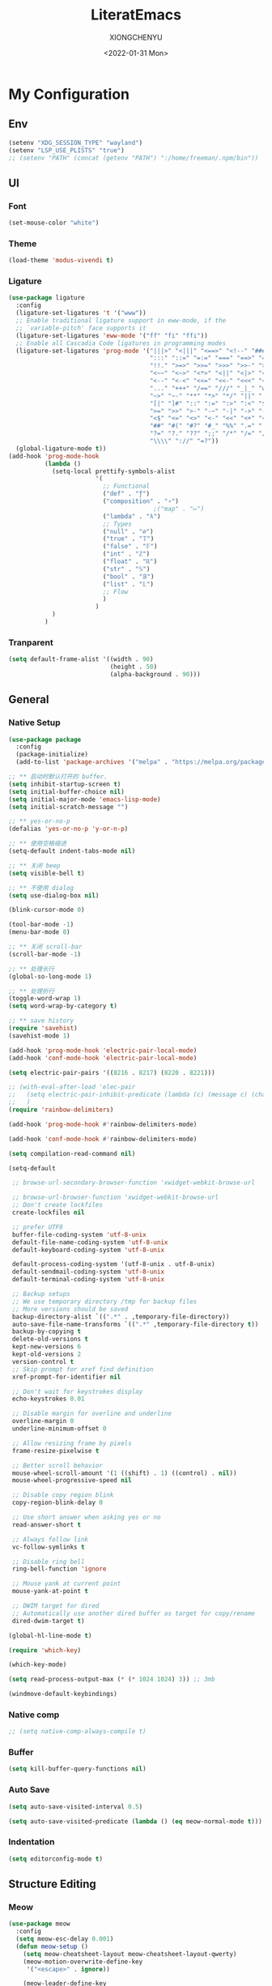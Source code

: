 #+TITLE: LiteratEmacs
#+AUTHOR: XIONGCHENYU
#+EMAIL: xiongchenyu6 at gmail.com
#+DATE: <2022-01-31 Mon>
#+CREATED: <2022-01-31 Mon>
#+STARTUP: hidestars indent
#+PROPERTY: header-args :results silent :tangle "init.el"

* My Configuration
** Env
#+begin_src emacs-lisp
(setenv "XDG_SESSION_TYPE" "wayland")
(setenv "LSP_USE_PLISTS" "true")
;; (setenv "PATH" (concat (getenv "PATH") ":/home/freeman/.npm/bin"))
#+end_src
** UI
*** Font
#+begin_src emacs-lisp
(set-mouse-color "white")
#+end_src
*** Theme
#+begin_src emacs-lisp
(load-theme 'modus-vivendi t)
#+end_src
*** Ligature
#+begin_src emacs-lisp
(use-package ligature
  :config
  (ligature-set-ligatures 't '("www"))
  ;; Enable traditional ligature support in eww-mode, if the
  ;; `variable-pitch' face supports it
  (ligature-set-ligatures 'eww-mode '("ff" "fi" "ffi"))
  ;; Enable all Cascadia Code ligatures in programming modes
  (ligature-set-ligatures 'prog-mode '("|||>" "<|||" "<==>" "<!--" "####" "~~>" "***" "||=" "||>"
                                       ":::" "::=" "=:=" "===" "==>" "=!=" "=>>" "=<<" "=/=" "!=="
                                       "!!." ">=>" ">>=" ">>>" ">>-" ">->" "->>" "-->" "---" "-<<"
                                       "<~~" "<~>" "<*>" "<||" "<|>" "<$>" "<==" "<=>" "<=<" "<->"
                                       "<--" "<-<" "<<=" "<<-" "<<<" "<+>" "</>" "###" "#_(" "..<"
                                       "..." "+++" "/==" "///" "_|_" "www" "&&" "^=" "~~" "~@" "~="
                                       "~>" "~-" "**" "*>" "*/" "||" "|}" "|]" "|=" "|>" "|-" "{|"
                                       "[|" "]#" "::" ":=" ":>" ":<" "$>" "==" "=>" "!=" "!!" ">:"
                                       ">=" ">>" ">-" "-~" "-|" "->" "--" "-<" "<~" "<*" "<|" "<:"
                                       "<$" "<=" "<>" "<-" "<<" "<+" "</" "#{" "#[" "#:" "#=" "#!"
                                       "##" "#(" "#?" "#_" "%%" ".=" ".-" ".." ".?" "+>" "++" "?:"
                                       "?=" "?." "??" ";;" "/*" "/=" "/>" "//" "__" "~~" "(*" "*)"
                                       "\\\\" "://" "=?"))
  (global-ligature-mode t))
(add-hook 'prog-mode-hook
          (lambda ()
            (setq-local prettify-symbols-alist
                        '(
                          ;; Functional
                          ("def" . "ƒ")
                          ("composition" . "∘")
                                        ;("map" . "↦")
                          ("lambda" . "λ")
                          ;; Types
                          ("null" . "∅")
                          ("true" . "𝕋")
                          ("false" . "𝔽")
                          ("int" . "ℤ")
                          ("float" . "ℝ")
                          ("str" . "𝕊")
                          ("bool" . "𝔹")
                          ("list" . "𝕃")
                          ;; Flow
                          )
                        )
            )
          )
#+end_src
*** Tranparent
#+begin_src emacs-lisp
  (setq default-frame-alist '((width . 90)
                              (height . 50)
                              (alpha-background . 90)))
#+end_src
** General
*** Native Setup
#+begin_src emacs-lisp
(use-package package
  :config
  (package-initialize)
  (add-to-list 'package-archives '("melpa" . "https://melpa.org/packages/")))

;; ** 启动时默认打开的 buffer.
(setq inhibit-startup-screen t)
(setq initial-buffer-choice nil)
(setq initial-major-mode 'emacs-lisp-mode)
(setq initial-scratch-message "")

;; ** yes-or-no-p
(defalias 'yes-or-no-p 'y-or-n-p)

;; ** 使用空格缩进
(setq-default indent-tabs-mode nil)

;; ** 关闭 beep
(setq visible-bell t)

;; ** 不使用 dialog
(setq use-dialog-box nil)

(blink-cursor-mode 0)

(tool-bar-mode -1)
(menu-bar-mode 0)

;; ** 关闭 scroll-bar
(scroll-bar-mode -1)

;; ** 处理长行
(global-so-long-mode 1)

;; ** 处理折行
(toggle-word-wrap 1)
(setq word-wrap-by-category t)

;; ** save history
(require 'savehist)
(savehist-mode 1)

(add-hook 'prog-mode-hook 'electric-pair-local-mode)
(add-hook 'conf-mode-hook 'electric-pair-local-mode)

(setq electric-pair-pairs '((8216 . 8217) (8220 . 8221)))

;; (with-eval-after-load 'elec-pair
;;   (setq electric-pair-inhibit-predicate (lambda (c) (message c) (char-equal c ?\")))
;;   )
(require 'rainbow-delimiters)

(add-hook 'prog-mode-hook #'rainbow-delimiters-mode)

(add-hook 'conf-mode-hook #'rainbow-delimiters-mode)

(setq compilation-read-command nil)

(setq-default

 ;; browse-url-secondary-browser-function 'xwidget-webkit-browse-url

 ;; browse-url-browser-function 'xwidget-webkit-browse-url
 ;; Don't create lockfiles
 create-lockfiles nil

 ;; prefer UTF8
 buffer-file-coding-system 'utf-8-unix
 default-file-name-coding-system 'utf-8-unix
 default-keyboard-coding-system 'utf-8-unix

 default-process-coding-system '(utf-8-unix . utf-8-unix)
 default-sendmail-coding-system 'utf-8-unix
 default-terminal-coding-system 'utf-8-unix

 ;; Backup setups
 ;; We use temporary directory /tmp for backup files
 ;; More versions should be saved
 backup-directory-alist `((".*" . ,temporary-file-directory))
 auto-save-file-name-transforms `((".*" ,temporary-file-directory t))
 backup-by-copying t
 delete-old-versions t
 kept-new-versions 6
 kept-old-versions 2
 version-control t
 ;; Skip prompt for xref find definition
 xref-prompt-for-identifier nil

 ;; Don't wait for keystrokes display
 echo-keystrokes 0.01

 ;; Disable margin for overline and underline
 overline-margin 0
 underline-minimum-offset 0

 ;; Allow resizing frame by pixels
 frame-resize-pixelwise t

 ;; Better scroll behavior
 mouse-wheel-scroll-amount '(1 ((shift) . 1) ((control) . nil))
 mouse-wheel-progressive-speed nil

 ;; Disable copy region blink
 copy-region-blink-delay 0

 ;; Use short answer when asking yes or no
 read-answer-short t

 ;; Always follow link
 vc-follow-symlinks t

 ;; Disable ring bell
 ring-bell-function 'ignore

 ;; Mouse yank at current point
 mouse-yank-at-point t

 ;; DWIM target for dired
 ;; Automatically use another dired buffer as target for copy/rename
 dired-dwim-target t)

(global-hl-line-mode t)

(require 'which-key)

(which-key-mode)

(setq read-process-output-max (* (* 1024 1024) 3)) ;; 3mb

(windmove-default-keybindings)
#+end_src
*** Native comp
#+begin_src emacs-lisp
  ;; (setq native-comp-always-compile t)
#+end_src
*** Buffer
#+begin_src emacs-lisp
(setq kill-buffer-query-functions nil)
#+end_src
*** Auto Save
#+begin_src emacs-lisp
(setq auto-save-visited-interval 0.5)

(setq auto-save-visited-predicate (lambda () (eq meow-normal-mode t)))
#+end_src
*** Indentation
#+begin_src emacs-lisp
(setq editorconfig-mode t)
#+end_src
** Structure Editing
*** Meow
#+begin_src emacs-lisp
(use-package meow
  :config
  (setq meow-esc-delay 0.001)
  (defun meow-setup ()
    (setq meow-cheatsheet-layout meow-cheatsheet-layout-qwerty)
    (meow-motion-overwrite-define-key
     '("<escape>" . ignore))

    (meow-leader-define-key
     ;; SPC j/k will run the original command in MOTION state.
     '("j" . "H-j")
     '("k" . "H-k")
     ;; Use SPC (0-9) for digit arguments.
     '("1" . meow-digit-argument)
     '("2" . meow-digit-argument)
     '("3" . meow-digit-argument)
     '("4" . meow-digit-argument)
     '("5" . meow-digit-argument)
     '("6" . meow-digit-argument)
     '("7" . meow-digit-argument)
     '("8" . meow-digit-argument)
     '("9" . meow-digit-argument)

     '("0" . meow-digit-argument)
     '("/" . meow-keypad-describe-key)
     '("?" . meow-cheatsheet))
    (meow-normal-define-key
     '("0" . meow-expand-0)
     '("9" . meow-expand-9)
     '("8" . meow-expand-8)
     '("7" . meow-expand-7)
     '("6" . meow-expand-6)
     '("5" . meow-expand-5)
     '("4" . meow-expand-4)
     '("3" . meow-expand-3)
     '("2" . meow-expand-2)
     '("1" . meow-expand-1)
     '("-" . negative-argument)
     '(";" . meow-reverse)
     '("," . meow-inner-of-thing)
     '("." . meow-bounds-of-thing)
     '("[" . meow-beginning-of-thing)
     '("]" . meow-end-of-thing)
     '("a" . meow-append)
     '("o" . meow-open-below)
     '("b" . meow-back-word)
     '("B" . meow-back-symbol)
     '("c" . meow-change)
     '("x" . meow-delete)
     '("D" . meow-backward-delete)
     '("e" . meow-next-word)
     '("E" . meow-next-symbol)
     '("f" . meow-find)
     '("g" . meow-cancel-selection)

     '("G" . meow-grab)
     '("h" . meow-left)
     '("H" . meow-left-expand)
     '("i" . meow-insert)
     '("O" . meow-open-above)
     '("j" . meow-next)
     '("J" . meow-next-expand)
     '("k" . meow-prev)
     '("K" . meow-prev-expand)
     '("l" . meow-right)
     '("L" . meow-right-expand)
     '("m" . meow-join)
     '("n" . meow-search)

     '("I" . meow-block)
     '("A" . meow-to-block)
     '("p" . meow-yank)
     '("q" . meow-quit)
     '("Q" . kill-current-buffer)
     '("r" . meow-replace)
     '("R" . meow-swap-grab)
     '("s" . meow-kill)
     '("t" . meow-till)

     '("u" . meow-undo)

     '("U" . meow-undo-in-selection)
     '("/" . meow-visit)
     '("w" . meow-mark-word)
     '("W" . meow-mark-symbol)
     '("d" . meow-line)
     '("X" . meow-goto-line)
     '("y" . meow-save)
     '("Y" . meow-sync-grab)
     '("z" . meow-pop-selection)
     '("'" . repeat)
     '("<escape>" . ignore)))

  (meow-setup)

  (unless (bound-and-true-p meow-global-mode)
    (meow-setup-indicator)
    (meow-global-mode 1))

  (with-eval-after-load "meow"
    (add-to-list 'meow-expand-exclude-mode-list 'wdired-mode))

  (setq meow-use-clipboard t))
#+end_src
*** Lispy
#+begin_src emacs-lisp
(use-package lispy
  :config
  (add-hook 'lisp-mode-hook (lambda () (lispy-mode 1)))
  (add-hook 'emacs-lisp-mode-hook (lambda () (lispy-mode 1)))
  (add-hook 'clojure-mode-hook (lambda () (lispy-mode 1)))
  (add-hook 'racket-mode-hook (lambda () (lispy-mode 1))))
#+end_src
** Irc
#+begin_src emacs-lisp
(defun my-fetch-password (&rest params)
  (require 'auth-source)
  (let ((match (car (apply #'auth-source-search params))))
    (if match
        (let ((secret (plist-get match :secret)))
          (if (functionp secret)
              (funcall secret)
            secret))
      (error "Password not found for %S" params))))

(defun my-nickserv-password ()
  (my-fetch-password :user "freemanX" :host "irc.libera.chat")
  )

(require 'erc-join)
(erc-autojoin-mode 1)

(defun erc-myself ()
  (interactive)
  (setq erc-autojoin-channels-alist '((".*" "#emacs" "#haskell" "#clojure" "#scala")))
  (erc-tls :server "irc.libera.chat" :port 6697 :nick  "freemanX" :password (my-nickserv-password))
  )
#+end_src
** Coding
*** Better terminal
#+begin_src emacs-lisp
(require 'vterm)
(setq vterm-kill-buffer-on-exit t)

(add-hook 'vterm-mode-hook
          (lambda ()
            (add-hook 'meow-insert-mode-hook (lambda () (if (eq major-mode 'vterm-mode) (vterm-copy-mode -1))) nil 'make-it-local)
            (add-hook 'meow-normal-mode-hook (lambda () (if (eq major-mode 'vterm-mode) (vterm-copy-mode 1))) nil 'make-it-local)))
#+end_src
*** Better Search
#+begin_src emacs-lisp
(autoload 'rg-project "wgrep" nil t)
(autoload 'rg-project "rg" nil t)

(with-eval-after-load "wgrep"
  (define-key wgrep-mode-map (kbd "C-c C-c") #'wgrep-finish-edit))

(define-key project-prefix-map "r" 'rg-project)
#+end_src
*** Fold
#+begin_src emacs-lisp
(setq hs-hide-all-non-comment-function #'ignore)
(add-hook 'hs-minor-mode-hook (lambda () (hs-hide-initial-comment-block) (hs-hide-all)))
(add-hook 'prog-mode-hook 'hs-minor-mode)
#+end_src
*** Motivation
#+begin_src emacs-lisp
(require 'wakatime-mode)
(global-wakatime-mode +1)
(setq wakatime-api-key "06fb08d0-68a4-4b39-bbb0-d34d325dc046")
(setq wakatime-noprompt t)
(setq wakatime-disable-on-error t)
#+end_src
*** Navigation
#+begin_src emacs-lisp
(defun toggle-selective-display (column)
  (interactive "P")
  (set-selective-display
   (or column
       (unless selective-display
         (1+ (current-column))))))

(defun toggle-hiding (column)
  (interactive "P")
  (if hs-minor-mode
      (if (condition-case nil
              (hs-toggle-hiding)
            (error t))
          (hs-show-all))
    (toggle-selective-display column)))

(defun display-code-line-counts (ov)
  (when (eq 'code (overlay-get ov 'hs))
    (overlay-put ov 'help-echo
                 (buffer-substring (overlay-start ov)
                                  (overlay-end ov)))))

(setq hs-set-up-overlay 'display-code-line-counts)
#+end_src
*** Git
#+begin_src emacs-lisp
(autoload 'magit "magit" nil t)

(require 'dash)

(defmacro pretty-magit (WORD ICON PROPS &optional NO-PROMPT?)
  "Replace sanitized WORD with ICON, PROPS and by default add to prompts."
  `(prog1
     (add-to-list 'pretty-magit-alist
                  (list (rx bow (group ,WORD (eval (if ,NO-PROMPT? "" ":"))))
                        ,ICON ',PROPS))
     (unless ,NO-PROMPT?
       (add-to-list 'pretty-magit-prompt (concat ,WORD ": ")))))

(setq pretty-magit-alist nil)
(setq pretty-magit-prompt nil)
(pretty-magit "Feature" ? (:foreground "slate gray" :height 1.2))
(pretty-magit "Add"     ? (:foreground "#375E97" :height 1.2))
(pretty-magit "Fix"     ? (:foreground "#FB6542" :height 1.2))
(pretty-magit "Clean"   ? (:foreground "#FFBB00" :height 1.2))
(pretty-magit "Docs"    ? (:foreground "#3F681C" :height 1.2))
(pretty-magit "master"  ? (:box t :height 1.2) t)
(pretty-magit "origin"  ? (:box t :height 1.2) t)

(defun add-magit-faces ()
  "Add face properties and compose symbols for buffer from pretty-magit."
  (interactive)
  (with-silent-modifications
    (--each pretty-magit-alist
      (-let (((rgx icon props) it))
        (save-excursion
          (goto-char (point-min))
          (while (search-forward-regexp rgx nil t)
            (compose-region
             (match-beginning 1) (match-end 1) icon)
            (when props
              (add-face-text-property
               (match-beginning 1) (match-end 1) props))))))))

(advice-add 'magit-status :after 'add-magit-faces)
(advice-add 'magit-refresh-buffer :after 'add-magit-faces)

(setq use-magit-commit-prompt-p nil)
(defun use-magit-commit-prompt (&rest args)
  (setq use-magit-commit-prompt-p t))

(defun magit-commit-prompt ()
  "Magit prompt and insert commit header with faces."
  (interactive)
  (when use-magit-commit-prompt-p
    (setq use-magit-commit-prompt-p nil)
    (insert (ivy-read "Commit Type " pretty-magit-prompt
                      :require-match t :sort t :preselect "Add: "))
    ;; Or if you are using Helm...
    ;; (insert (helm :sources (helm-build-sync-source "Commit Type "
    ;;                          :candidates pretty-magit-prompt)
    ;;               :buffer "*magit cmt prompt*"))
    ;; I haven't tested this but should be simple to get the same behaior
    (add-magit-faces)
    ))

(remove-hook 'git-commit-setup-hook 'with-editor-usage-message)
(add-hook 'git-commit-setup-hook 'magit-commit-prompt)
(advice-add 'magit-commit :after 'use-magit-commit-prompt)
#+end_src
*** Better minibuffer
#+begin_src emacs-lisp
(require 'marginalia)

(marginalia-mode)

(fido-mode)
(fido-vertical-mode)

(require 'orderless)

;; 在设置completion-styles之前，保存Emacs默认的completion-styles

(setq completion-styles '(orderless partial-completion basic)
      completion-category-defaults nil
      completion-category-overrides '((file (styles . (partial-completion)))))


(define-key minibuffer-local-completion-map " " 'self-insert-command)

(add-hook 'icomplete-minibuffer-setup-hook 'my-flex-styles)

(defun my-flex-styles () (setq-local completion-styles '(orderless partial-completion basic)))
#+end_src
*** Better recent file
#+begin_src emacs-lisp
(recentf-mode 1)
(setq recentf-auto-cleanup 'never)
(setq recentf-max-saved-items 9999)
(setq recentf-max-menu-items 99)
(setq recentf-show-file-shortcuts-flag t)
(setq recentf-exclude
      '("COMMIT" "autoloads" "archive-contents" "eld" ".newsrc"
        ".recentf" "emacs-font-size.conf" "eh-scratch"
        "pyim-dcache-.*"))
;; 自动保存recentf文件。
(add-hook 'find-file-hook #'recentf-save-list)

(defun recentf-filtered-list (arg)
  "Return a filtered list of ARG recentf items."
    (recentf-apply-menu-filter
     recentf-menu-filter
     (mapcar 'recentf-make-default-menu-element
	     (butlast recentf-list (- (length recentf-list) arg)))))

(defun recentf-list-submenus (arg)
  "Return a list of the recentf submenu names."
  (if (listp (cdar (recentf-filtered-list arg))) ; submenues exist
      (delq nil (mapcar 'car (recentf-filtered-list arg)))))

(defmacro recentf-list-entries (fn arg)
  "Return a list of ARG recentf menu entries as determined by FN.
When FN is `'car' return the menu entry names, when FN is `'cdr'
return the absolute file names."
  `(mapcar (lambda (x) (mapcar ,fn x))
	   (if (recentf-list-submenus ,arg)
	       (mapcar 'cdr (recentf-filtered-list ,arg))
	     (list (recentf-filtered-list ,arg)))))

;; This function is not specific to recentf mode but is needed by
;; `recentf-minibuffer-dialog'.  I've also made enough use of it in
;; other contexts that I'm surprised it's not part of Emacs, and the
;; fact that it isn't makes me wonder if there's a preferred way of
;; doing what I use this function for.
(defun recentf-memindex (mem l)
  "Return the index of MEM in list L."
  (let ((mempos -1) ret)
    (while (eq ret nil)
      (setq mempos (1+ mempos))
      (when (equal (car l) mem) (setq ret mempos))
      (setq l (cdr l)))
    ret))

(defun recentf-minibuffer-dialog (arg)
  "Open the recentf menu via the minubuffer, with completion.
With positive prefix ARG, show the ARG most recent items.
Otherwise, show the default maximum number of recent items."
  (interactive "P")
  (let* ((num (prog1 (if (and (not (null arg))
			      (> arg 0))
			 (min arg (length recentf-list))
		       recentf-max-menu-items)
		(and (not (null arg))
		     (> arg (length recentf-list))
		     (message "There are only %d recent items."
			      (length recentf-list))
		     (sit-for 2))))
	 (menu (if (recentf-list-submenus num)
		   (completing-read "Open recent: "
				    (recentf-list-submenus num))))
	 (i (recentf-memindex menu (recentf-list-submenus num)))
	 (items (nth i (recentf-list-entries 'car num)))
	 (files (nth i (recentf-list-entries 'cdr num)))
	 (item (completing-read "Open recent: " items))
	 (j (recentf-memindex item items))
	 (file (nth j files)))
    (funcall recentf-menu-action file))) ; find-file by default
#+end_src
*** AI complete
**** copilot
#+begin_src emacs-lisp
(setq browse-url-browser-function 'browse-url-generic
      browse-url-generic-program "brave")

(setq completion-cycle-threshold nil)

(require 'copilot)

(add-hook 'prog-mode-hook 'copilot-mode)
(add-hook 'text-mode-hook 'copilot-mode)

(define-key copilot-completion-map (kbd "<tab>") 'copilot-accept-completion)

(define-key copilot-completion-map (kbd "C-<tab>") 'copilot-accept-completion-by-word)

#+end_src
**** COMMENT codeium
#+begin_src emacs-lisp
(add-to-list 'load-path "~/Git/codeium.el/")

(use-package codeium
  ;; if you use straight
  ;; :straight '(:type git :host github :repo "Exafunction/codeium.el")
  ;; otherwise, make sure that the codeium.el file is on load-path

  :init
  ;; use globally
  ;; (add-to-list 'completion-at-point-functions #'codeium-completion-at-point)
  ;; or on a hook
  ;; (add-hook 'python-mode-hook
  ;;     (lambda ()
  ;;         (setq-local completion-at-point-functions '(codeium-completion-at-point))))

  ;; if you want multiple completion backends, use cape (https://github.com/minad/cape):
  ;; (add-hook 'python-mode-hook
  ;;     (lambda ()
  ;;         (setq-local completion-at-point-functions
  ;;             (list (cape-super-capf #'codeium-completion-at-point #'lsp-completion-at-point)))))
  ;; an async company-backend is coming soon!

  ;; codeium-completion-at-point is autoloaded, but you can
  ;; optionally set a timer, which might speed up things as the
  ;; codeium local language server takes ~0.2s to start up
  ;; (add-hook 'emacs-startup-hook
  ;;  (lambda () (run-with-timer 0.1 nil #'codeium-init)))

  :config
  ;; (setq use-dialog-box nil) ;; do not use popup boxes

  ;; if you don't want to use customize to save the api-key
  (setq codeium/metadata/api_key "7deba492-a52c-44d1-bd16-b2ed16e97805")

  )
#+end_src
** Lang
*** lsp & lsp-ui
#+begin_src emacs-lisp
(use-package corfu
  :config
  (setq corfu-auto t
        corfu-auto-delay 0
        corfu-auto-prefix 2
        corfu-cycle t
        corfu-preselect-first nil
        corfu-on-exact-match nil
        corfu-preview-current nil
        corfu-popupinfo-delay t
        corfu-quit-no-match 'separator)
  (global-corfu-mode)
  (corfu-indexed-mode)
  (corfu-popupinfo-mode)
  (define-key corfu-map "\C-q" #'corfu-quick-insert)
  (add-to-list 'corfu-margin-formatters #'kind-icon-margin-formatter)
  :hook
  (meow-insert-exit . corfu-quit)
  )

(setq kind-icon-default-face 'corfu-default)

(setq kind-icon-default-style
      '(:padding 0 :stroke 0 :margin 0 :radius 0 :height 0.8 :scale 1))

(direnv-mode t)

(use-package lsp-mode
  :straight t
  :init
  (setq lsp-keymap-prefix "C-c l")
  :config
  (setq lsp-use-plists t)
  (advice-add 'lsp :before 'direnv-update-environment)
  (setq lsp-completion-provider :none)
  (setq lsp-completion-enable nil)
  (setq lsp-enable-dap-auto-configure t)
  (setq lsp-enable-relative-indentation t)
  (setq lsp-semantic-tokens-enable t)
  :hook
  (lsp-mode . lsp-enable-which-key-integration)
  ((c-mode c++-mode python-mode go-mode go-ts-mode rust-mode sh-mode js-mode js2-mode typescript-mode nix-mode web-mode css-mode scss-mode less-css-mode json-mode yaml-mode dockerfile-mode markdown-mode) . lsp-deferred)
  )

(setq lsp-java-trace-server "messages")

;; (setenv "PATH" (concat (getenv "PATH") ":/home/freeman/.config/emacs/.cache/lsp/eclipse.jdt.ls/bin"))

;; (setq exec-path (append exec-path '("/home/freeman/.config/emacs/.cache/lsp/eclipse.jdt.ls/bin")))

                                        ;(setq lsp-bridge-jdtls-worksapce)

(defun my/orderless-dispatch-flex-first (_pattern index _total)
  (and (eq index 0) 'orderless-flex))

(defun my/lsp-mode-setup-completion ()
  (setf (alist-get 'styles (alist-get 'lsp-capf completion-category-defaults))
        '(orderless)))

(add-hook 'lsp-completion-mode-hook #'my/lsp-mode-setup-completion)

;; Optionally configure the first word as flex filtered.
(add-hook 'orderless-style-dispatchers #'my/orderless-dispatch-flex-first nil 'local)

(add-to-list 'completion-at-point-functions #'cape-dabbrev)
(add-to-list 'completion-at-point-functions #'cape-file)

(add-to-list 'load-path "~/Git/corfu-english-helper/")
(require 'corfu-english-helper)
;; Optionally configure the cape-capf-buster.
(add-hook 'lsp-mode-hook
          #'(lambda () (setq-local completion-at-point-functions
                              `(,(cape-super-capf
                                  (cape-capf-buster #'lsp-completion-at-point)
                                  #'tempel-complete                                 
                                  )
                                cape-dabbrev
                                cape-file)
                              cape-dabbrev-min-length 10)
              (add-hook 'before-save-hook #'lsp-format-buffer t t)
              ))

(add-hook 'nix-mode-hook #'(lambda () (add-hook 'before-save-hook #'nix-format-buffer t t)))

(add-hook 'text-mode-hook
          #'(lambda ()
              (setq-local corfu-auto-prefix 0)
              (setq-local completion-at-point-functions
                          `(
                            tempel-complete
                            cape-file
                            cape-dabbrev
                            corfu-english-helper-search
                            )
                          cape-dabbrev-min-length 5)
              ))

(define-key global-map (kbd "M-*") 'tempel-insert)

(toggle-corfu-english-helper)

(defun tempel-setup-capf ()
  ;; Add the Tempel Capf to `completion-at-point-functions'.
  ;; `tempel-expand' only triggers on exact matches. Alternatively use
  ;; `tempel-complete' if you want to see all matches, but then you
  ;; should also configure `tempel-trigger-prefix', such that Tempel
  ;; does not trigger too often when you don't expect it. NOTE: We add
  ;; `tempel-expand' *before* the main programming mode Capf, such
  ;; that it will be tried first.
  (setq-local completion-at-point-functions
              (cons #'tempel-complete
                    completion-at-point-functions))
  )

(add-hook 'emacs-lisp-mode-hook 'tempel-setup-capf)
#+end_src

**** lsp ui
#+begin_src emacs-lisp
(use-package lsp-ui
  :straight t
  :config
  (setq lsp-ui-doc-include-signature t)
  (setq lsp-ui-doc-use-webkit t)
  (setq lsp-ui-sideline-show-code-actions t)
  (setq lsp-ui-sideline-show-hover t)
  (setq lsp-ui-sideline-update-mode 'line)
  (setq lsp-ui-doc-position 'at-point)
  (setq lsp-enable-snippet nil)
  :bind (:map lsp-ui-mode-map
              ([remap xref-find-definitions] . lsp-ui-peek-find-definitions)
              ([remap xref-find-references] . lsp-ui-peek-find-references)
              ("C-c i" . lsp-ui-doc-focus-frame)
              ("C-c u" . lsp-ui-doc-unfocus-frame)
              ("C-c s" . lsp-ui-sideline-mode)
              ("C-c k" . lsp-ui-doc-glance)
              ("C-c f" . lsp-ui-flycheck-list)
              ("C-c a" . lsp-execute-code-action)))
#+end_src
*** eglog
#+begin_src emacs-lisp
(use-package eglot
  :ensure t
  :hook
  ((haskell-mode) . eglot-ensure)
  )
#+end_src

*** COMMENT lsp-bridge
#+begin_src emacs-lisp
(add-to-list 'load-path "/home/freeman.xiong/Git/lsp-bridge")
(use-package lsp-bridge
  :config
  (advice-add 'lsp-bridge-restart-process :before 'direnv-update-environment)
  (global-lsp-bridge-mode)
  (featurep 'lsp-bridge)
  (setq lsp-bridge-auto-format-code t)
  ;; (setq lsp-bridge-enable-log t)
  (setq lsp-bridge-tabnine-complete nil)
  (setq acm-candidate-match-function 'orderless-flex)
  :bind (:map lsp-bridge-mode-map
              ([remap xref-find-definitions] #'lsp-bridge-find-def)
              )
  (define-key lsp-bridge-mode-map [remap xref-find-definitions] #'lsp-bridge-find-def)
  (define-key lsp-bridge-mode-map [remap xref-find-references] #'lsp-bridge-find-references)
  (define-key lsp-bridge-mode-map [remap xref-go-back] #'lsp-bridge-find-def-return)
  )
#+end_src

*** COMMENT Format All
#+begin_src emacs-lisp
(add-hook 'format-all-mode-hook 'format-all-ensure-formatter)
#+end_src
*** dap
#+begin_src emacs-lisp
(require 'dap-mode)

(add-hook 'dap-stopped-hook
          (lambda (arg) (call-interactively #'dap-hydra)))

(require 'dap-lldb)

(require 'dap-dlv-go)

(require 'dap-gdb-lldb)

(setq dap-lldb-debug-program "/nix/store/b4hid3r3i4alnmfym4jmnqf0wamgia90-lldb-14.0.6/bin/lldb-vscode")
#+end_src
*** window
#+begin_src emacs-lisp
(add-to-list 'display-buffer-alist
             `(,(rx bos "*Flycheck errors*" eos)
               (display-buffer-reuse-window
                display-buffer-in-side-window)
               (side            . bottom)
               (reusable-frames . visible)
               (window-height   . 0.23)))

(add-to-list 'display-buffer-alist
             `(,(rx bos "*compilation*" eos)
               (display-buffer-reuse-window
                display-buffer-in-side-window)
               (side            . bottom)
               (reusable-frames . visible)
               (window-height   . 0.23)))

(add-to-list 'display-buffer-alist
             `(,(rx bos "*vterm*" eos)
               (display-buffer-reuse-window
                display-buffer-in-side-window)
               (side            . bottom)
               (reusable-frames . visible)
               (window-height   . 0.23)))

(add-to-list 'display-buffer-alist
             `(,(rx bos "*Async Shell Command*" eos)
               (display-buffer-reuse-window
                display-buffer-in-side-window)
               (side            . bottom)
               (reusable-frames . visible)
               (window-height   . 0.23)))

(add-to-list 'display-buffer-alist
             `(,(rx bos "*Occur*" eos)
               (display-buffer-reuse-window
                display-buffer-in-side-window)
               (side            . bottom)
               (reusable-frames . visible)
               (window-height   . 0.33)))

(add-to-list 'display-buffer-alist
             `(,(rx bos "*PLANTUML Preview*" eos)
               (display-buffer-reuse-window
                display-buffer-in-side-window)
               (side            . bottom)
               (reusable-frames . visible)
               (window-height   . 0.8)))

(setq org-src-window-setup 'current-window)

(add-hook 'occur-hook
          #'(lambda ()
             (switch-to-buffer-other-window "*Occur*")))

(add-hook 'rg-mode-hook #'(lambda ()
                            (switch-to-buffer-other-window "*rg*")))
#+end_src
*** apl
#+begin_src emacs-lisp
(defun em-gnu-apl-init ()
  (setq buffer-face-mode-face 'gnu-apl-default)
  (buffer-face-mode))

(add-hook 'gnu-apl-interactive-mode-hook 'em-gnu-apl-init)
(add-hook 'gnu-apl-mode-hook 'em-gnu-apl-init)
#+end_src
*** Clojure
#+begin_src emacs-lisp
(with-eval-after-load 'dap-mode
  (require 'dap-chrome))
#+end_src
*** C++/C
#+begin_src emacs-lisp
(add-hook 'c++-mode-hook (lambda () (c-toggle-hungry-state) (c-toggle-auto-newline)))
(defun pretty-for-add ()
  (setq font-lock-keywords nil)
  (font-lock-add-keywords
   nil
   `((,pretty-for-rgx 0 (prog1 nil
                          (compose-region
                           (match-beginning 1) (match-end 1)
                           `(?\∀ (Br . Bl) ?\())
                          (compose-region
                           (match-beginning 2) (match-end 2)
                           ,(concat "\t" (list #x2203))))))))

(add-hook 'c-mode-hook 'pretty-for-add)
#+end_src
*** Css
#+begin_src elisp
(setq css-indent-offset 2)
#+end_src
*** Cmake
#+begin_src emacs-lisp
#+end_src
*** Common Lisp
#+begin_src emacs-lisp
(setq inferior-lisp-program "sbcl")
(add-hook 'lisp-mode-hook (lambda () (sly)))
#+end_src
*** Haskell
#+begin_src emacs-lisp
(require 'haskell-interactive-mode)
(require 'haskell-process)
(add-hook 'haskell-mode-hook 'interactive-haskell-mode)

;; Hooks so haskell and literate haskell major modes trigger LSP setup
;(require 'lsp-haskell)
#+end_src
*** Plantuml
#+begin_src emacs-lisp
;; Sample jar configuration
(setq plantuml-default-exec-mode 'jar)
(setq plantuml-jar-path "/home/freeman.xiong/plantuml.jar")
(setq org-plantuml-jar-path "/home/freeman.xiong/plantuml.jar")
(setq plantuml-output-type "png")
#+end_src
*** Solidity
#+begin_src emacs-lisp
(require 'solidity-flycheck)

(setq solidity-flycheck-solc-checker-active t)
(setq solidity-flycheck-solium-checker-active t)
(setq flycheck-solidity-solc-addstd-contracts t)
(setq solidity-flycheck-use-project t)

(add-to-list 'load-path (expand-file-name "~/.config/emacs/lisp"))

(require 'lsp-solidity)

(eval-after-load 'solidity
 (add-to-list 'lsp-language-id-configuration '(solidity-mode . "solidity")))

(eval-after-load 'autoinsert
  '(define-auto-insert
     '("\\.\\(sol\\)\\'" . "solidity skeleton")
     '("Min Solity Version: "
       "// SPDX-License-Identifier: UNLICENSED" \n
       "pragma solidity ^" str ";" \n \n
       "contract " (file-name-sans-extension (file-name-nondirectory (buffer-file-name))) "{" \n
        > _ \n
       "}" > \n)))
#+end_src
*** python
#+begin_src emacs-lisp
;; (add-hook 'python-mode-hook (lambda () (whitespace-mode +1)))
#+end_src
*** COMMENT SML
#+begin_src emacs-lisp
(autoload 'sml-mode  "sml-mode" "Major mode for editing SML." t)

(setq auto-mode-alist
      (cons '("\.sml$" . sml-mode)
            (cons '("\.sig$" . sml-mode)
                  auto-mode-alist)))
#+end_src
*** COMMENT Scala
#+begin_src emacs-lisp
(with-eval-after-load 'scala-mode
  (require 'lsp-metals)
  (add-hook 'scala-mode-hook 'lsp))
#+end_src
*** Java
#+begin_src emacs-lisp
(add-hook 'jave-mode-hook (lambda () (c-toggle-hungry-state) (c-toggle-auto-newline)))

(setq lsp-java-content-provider-preferred "fernflower")
;; ;;
;; ;; (setq lsp-java-java-path "/Library/Java/JavaVirtualMachines/openjdk.jdk/Contents/Home/bin/java")

(setq lsp-java-java-path "/nix/store/7fa5bvjrxmcjcxjwidnp231f9j6i1vpz-home-manager-path/bin/java")

;; (setq lsp-java-configuration-runtimes '[
;;                                         (:name "JavaSE-1.8"
;; 					       :path "/Library/Java/JavaVirtualMachines/zulu-8.jdk/Contents/Home"
;;                                                )
;;                                         (:name "JavaSE-18"
;; 					       :path "/Library/Java/JavaVirtualMachines/openjdk.jdk/Contents/Home"
;;                                          :default t
;;                                                )
;;                                         ])
;; (advice-add 'lsp :before (lambda (&rest _args) (eval '(setf (lsp-session-server-id->folders (lsp-session)) (ht)))))

;; (setq lsp-java-imports-gradle-wrapper-checksums [(:sha256 "66406bdca09802f8d7e09a344a8474bbb19abd7f7ac1a4d6682910520a11d08d" :allowed t)])

;; (setq lsp-java-import-gradle-java-home "/Library/Java/JavaVirtualMachines/zulu-8.jdk/Contents/Home")

;; (require 'lsp-java-boot)

;; to enable the lenses
;; (add-hook 'lsp-mode-hook #'lsp-lens-mode)
;; (add-hook 'java-mode-hook #'lsp-java-boot-lens-mode)

;; (setq
;;  lsp-java-trace-server t)
;; (setq
;;  lsp-java-progress-report t)
#+end_src
*** javascript
#+begin_src emacs-lisp
(with-eval-after-load 'js
  (define-key js-mode-map (kbd "M-.") nil)
)
(setq js-indent-level 2)
#+end_src
*** restapi
#+begin_src emacs-lisp
(require 'restclient)

(add-to-list 'auto-mode-alist '("\\.http\\'" . restclient-mode))
(add-to-list 'auto-mode-alist '("\\.pdf\\'" . pdf-view-mode))
(add-to-list 'auto-mode-alist '("\\.epub\\'" . nov-mode))
#+end_src
*** web
#+begin_src emacs-lisp
;; (require 'web-mode)

;; (add-to-list 'auto-mode-alist '("\\.html?\\'" . web-mode))

(setq sgml-basic-offset 4)

#+end_src

** Utils
#+begin_src emacs-lisp
(defun toggle-letter-case ()
   "Toggle the letter case of current word or text selection.
   Toggles between: “all lower”, “Init Caps”, “ALL CAPS”."
   (interactive)
   (let (p1 p2 (deactivate-mark nil) (case-fold-search nil))
    (if (region-active-p)
        (setq p1 (region-beginning) p2 (region-end))
      (let ((bds (bounds-of-thing-at-point 'word) ) )
        (setq p1 (car bds) p2 (cdr bds)) ) )
    (when (not (eq last-command this-command))
      (save-excursion
        (goto-char p1)
        (cond
         ((looking-at "[[:lower:]][[:lower:]]") (put this-command 'state "all lower"))
         ((looking-at "[[:upper:]][[:upper:]]") (put this-command 'state "all caps") )
         ((looking-at "[[:upper:]][[:lower:]]") (put this-command 'state "init caps") )
         ((looking-at "[[:lower:]]") (put this-command 'state "all lower"))
         ((looking-at "[[:upper:]]") (put this-command 'state "all caps") )
         (t (put this-command 'state "all lower") ) ) ) )
    (cond
     ((string= "all lower" (get this-command 'state))
      (upcase-initials-region p1 p2) (put this-command 'state "init caps"))
     ((string= "init caps" (get this-command 'state))
      (upcase-region p1 p2) (put this-command 'state "all caps"))
     ((string= "all caps" (get this-command 'state))
      (downcase-region p1 p2) (put this-command 'state "all lower")) )
    ) )
#+end_src

** input method
#+begin_src emacs-lisp
(use-package rime
  :init
  :config
  (setq rime-emacs-module-header-root (concat (file-name-directory (directory-file-name (file-name-directory (file-truename (concat invocation-directory invocation-name))))) "include"))
  (setq rime-share-data-dir (concat (shell-command-to-string "nix eval --impure --raw --expr '(let pkgs = import <nixpkgs> {}; in with pkgs; lib.getLib brise)'") "/share/rime-data"))
  (setq rime-librime-root (shell-command-to-string "nix eval --impure --raw --expr '(let pkgs = import <nixpkgs> {}; in with pkgs; librime)'"))
  (setq rime-user-data-dir "~/.local/share/fcitx5/rime")
  (setq rime-show-candidate 'posframe)
  :custom
  (default-input-method "rime")
  )

(setq rime-disable-predicates
      '(meow-normal-mode-p
        rime-predicate-after-alphabet-char-p
        rime-predicate-hydra-p
        rime-predicate-prog-in-code-p))

(defvar input-method-cursor-color "Orange"
  "Default cursor color if using an input method.")

(defvar default-cursor-color (frame-parameter nil 'cursor-color)
  "Default text cursor color.")

(defun change-cursor-color-on-input-method ()
  "Set cursor color depending on whether an input method is used or not."
  (interactive)
  (set-cursor-color (if current-input-method
                        input-method-cursor-color
                      default-cursor-color)))

(add-hook 'post-command-hook 'change-cursor-color-on-input-method)
#+end_src
** Error check
*** flycheck
Bind to lsp mode
#+begin_src emacs-lisp
(add-hook 'lsp-bridge-mode-hook #'flycheck-mode)
#+end_src
*** flyspell
#+begin_src emacs-lisp
(defun flyspell-on-for-buffer-type ()
  "Enable Flyspell appropriately for the major mode of the current buffer.  Uses `flyspell-prog-mode' for modes derived from `prog-mode', so only strings and comments get checked.  All other buffers get `flyspell-mode' to check all text.  If flyspell is already enabled, does nothing."
  (interactive)
  (if (not (symbol-value flyspell-mode)) ; if not already on
    (progn
      (if (derived-mode-p 'prog-mode)
        (progn
          (message "Flyspell on (code)")
          (flyspell-prog-mode))
        ;; else
        (progn
          (message "Flyspell on (text)")
          (flyspell-mode 1)))
      ;; I tried putting (flyspell-buffer) here but it didn't seem to work
      )))

(defun flyspell-toggle ()
  "Turn Flyspell on if it is off, or off if it is on.  When turning on, it uses `flyspell-on-for-buffer-type' so code-vs-text is handled appropriately."
  (interactive)
  (if (symbol-value flyspell-mode)
      (progn ; flyspell is on, turn it off
        (message "Flyspell off")
        (flyspell-mode -1))
      ; else - flyspell is off, turn it on
      (flyspell-on-for-buffer-type)))

(add-hook 'find-file-hook 'flyspell-on-for-buffer-type)
(setq ispell-list-command "--list")

;; (add-hook 'after-change-major-mode-hook 'flyspell-on-for-buffer-type)
#+end_src
** Safe Variable
#+begin_src emacs-lisp
(add-to-list 'safe-local-variable-values
             '(company-clang-arguments . "-I src"))

(add-to-list 'safe-local-variable-values '(compile-command . "cmake --build build"))

(add-to-list 'safe-local-variable-values '(lsp-rust-analyzer-proc-macro-enable . t))

(add-to-list 'safe-local-variable-values '(lsp-rust-analyzer-experimental-proc-attr-macros . t))

(add-to-list 'safe-local-variable-values '(eval add-hook 'after-save-hook
                                                (lambda nil
                                                  (org-babel-tangle))

                                                nil t))
#+end_src
** Org
#+begin_src emacs-lisp
(use-package org
  :ensure org-plus-contrib
  :bind (:map org-mode-map
              ("C-c c" . org-capture)
              ("C-c l" . org-store-link))
  :config
  (require 'org)
  (require 'ob)
  (require 'sql)
  (require 'ob-sql)
  (org-babel-do-load-languages
   'org-babel-load-languages
   '((dot . t)
     (C . t)
     (js . t)
     (mermaid . t)
     (emacs-lisp . t)
     (plantuml . t)
     (python . t)
     (shell . t)
     (gnuplot . t)
     (sql . t)
     (restclient . t)
     (haskell . t)))
  (add-to-list 'org-emphasis-alist '("=" (:box (:line-width -2 :color "gray50" :style released-button) :inherit org-verbatim))))
#+end_src
*** Org cite
#+begin_src emacs-lisp
(setq org-cite-csl-styles-dir "~/Zotero/styles")
(setq org-cite-global-bibliography
      '("~/Dropbox/reference.bib"))
#+end_src
*** Org attach
#+begin_src emacs-lisp
(require 'org-contrib)

(require 'ox-confluence)

(setq org-attach-id-dir "~/Dropbox/Org/.attach")

(setq org-image-actual-width nil)

;; (setq org-startup-with-inline-images t)

;; (with-eval-after-load 'org
;;   (add-hook 'org-babel-after-execute-hook 'org-redisplay-inline-images))
#+end_src
*** Org download
#+begin_src emacs-lisp
(use-package org-download
  :ensure t
  :after org
  :bind (:map org-mode-map
              ("C-c y" . org-download-clipboard)
              ("C-c d" . org-download-screenshot))
  :config
  (org-download-image-dir "~/Pictures"
                          setq org-download-method 'attach
                          setq org-download-screenshot-method "grim %s"))
#+end_src
*** Org Reveal
#+begin_src emacs-lisp
(org-add-link-type
 "color"
 (lambda (path)
   "No follow action.")
 (lambda (color description backend)
   (cond
    ((eq backend 'html)
     (let ((rgb (assoc color color-name-rgb-alist))
	   r g b)
       (if rgb
	   (progn
	     (setq r (* 255 (/ (nth 1 rgb) 65535.0))
		   g (* 255 (/ (nth 2 rgb) 65535.0))
		   b (* 255 (/ (nth 3 rgb) 65535.0)))
	     (format "<span style=\"color: rgb(%s,%s,%s)\">%s</span>"
		     (truncate r) (truncate g) (truncate b)
		     (or description color)))
	 (format "No Color RGB for %s" color)))))))

(use-package org-re-reveal
  :ensure t
  :config (setq org-re-reveal-root
           "https://cdn.jsdelivr.net/npm/reveal.js"
           org-re-reveal-plugins
           '(markdown highlight zoom notes search math multiplex)
           org-re-reveal-multiplex-socketio-url
           "https://reveal-multiplex.glitch.me/socket.io/socket.io.js"
           org-re-reveal-multiplex-url "https://reveal-multiplex.glitch.me/"
           org-re-reveal-klipsify-src t
           )
  )
#+end_src
*** Org Roam
#+begin_src emacs-lisp
(setq org-roam-directory (expand-file-name "~/Private/xiongchenyu6.github.io/content-org/Notes/")
      org-roam-capture-templates
      '(("d" "default" plain "%?"
         :target (file+head "${slug}.org" "#+title: ${title}\n#+date: %U\n")
         :unnarrowed t
         :immediate-finish t)))

(setq org-roam-database-connector 'sqlite-builtin)

(defvar org-roam-keymap
  (let ((keymap (make-keymap)))
    (define-key keymap "l" 'org-roam-buffer-toggle)
    (define-key keymap "f" 'org-roam-node-find)
    (define-key keymap "g" 'org-roam-graph)
    (define-key keymap "i" 'org-roam-node-insert)
    (define-key keymap "c" 'org-roam-capture)
    (define-key keymap "s" 'org-roam-db-sync)
    keymap))

(defalias 'org-roam-keymap org-roam-keymap)

(global-set-key (kbd "C-c n") 'org-roam-keymap)

(with-eval-after-load "org-roam"
  (org-roam-setup)
  (setq +org-roam-open-buffer-on-find-file nil))

(defun meomacs--org-prettify-symbols ()
  (setq-local prettify-symbols-alist
              '(("#+begin_src" . "»")
                ("#+end_src" . "«")
                ("#+begin_example" . "❯")
                ("#+end_example" . "❮")
                ("#+begin_quote" . "‟")
                ("#+end_quote" . "‟")
                ("[X]" . "☑")
                ("[ ]" . "☐"))))

(add-hook 'org-mode-hook 'meomacs--org-prettify-symbols)

(setq org-startup-indented t)
(setq org-hide-emphasis-markers t)
(setq org-hide-leading-stars t)
(setq org-confirm-babel-evaluate nil)

;; (require 'ob-mermaid)

(setq tex-command "tectonic")

(setq org-latex-compiler "tectonic")

(setq org-latex-pdf-process '("tectonic -Z shell-escape %f"))

(with-eval-after-load "ox-latex"
  (add-to-list 'org-latex-packages-alist '("" "ctex"))
  (add-to-list 'org-latex-packages-alist '("" "geometry"))
  (add-to-list 'org-latex-packages-alist '("" "minted"))
  (setq org-latex-listings 'minted)
  ;; (add-to-list 'org-latex-packages-alist '("" "listings"))
  ;; (setq org-latex-listings 'listings)
  )

(defun resume-export ()
  "Export the resume with moderncv latex module to pdf"
  (interactive)
  (let ((name (file-name-sans-extension (buffer-name))))
    (progn
      (org-export-to-file 'moderncv (concat name ".tex"))
      (org-latex-compile (concat name ".tex")))))

;; (defun resume-hugo-export ()

;;   "Export the resume with moderncv to hugo md"
;;   (interactive)
;;   (let ((name (file-name-sans-extension (buffer-name)))
;;         (org-export-exclude-tags '("noexport" "latexonly")))
;;       (org-export-to-file 'hugocv (concat name ".md")))
;;   )
(require 'ox-hugocv)

(setq org-export-backends '(ascii html icalendar latex man odt hugocv hugo))



(setq org-directory "~/Dropbox/Org"
      org-agenda-files (list org-directory)
      org-agenda-diary-file (concat org-directory "/diary.org")
      org-default-notes-file (concat org-directory "/diary.org"))

(setq org-src-preserve-indentation t
      org-src-fontify-natively t
      org-return-follows-link t)
;; (with-eval-after-load ox-latex)
#+end_src
*** Org Hugo
#+begin_src emacs-lisp
(require 'ox-hugo)
#+end_src
*** Org agenda
#+begin_src emacs-lisp
;;---------------------------------------------
;;org-agenda-time-grid
;;--------------------------------------------
(setq org-agenda-time-grid (quote ((daily today require-timed)
                                   (300
                                    600
                                    900
                                    1200
                                    1500
                                    1800
                                    2100
                                    2400)
                                   "......"
                                   "-----------------------------------------------------"
                                   )))

(defun my/log-todo-creation-date (&rest ignore)
  "Log TODO creation time in the property drawer under the key 'CREATED'."
  (when (and (org-get-todo-state)
             (not (org-entry-get nil "CREATED")))
    (org-entry-put nil "CREATED" (format-time-string (cdr org-time-stamp-formats)))))

(advice-add 'org-insert-todo-heading :after #'my/log-todo-creation-date)
(advice-add 'org-insert-todo-heading-respect-content :after #'my/log-todo-creation-date)
(advice-add 'org-insert-todo-subheading :after #'my/log-todo-creation-date)
#+end_src
*** Org pandoc
#+begin_src emacs-lisp
(require 'ox-pandoc)
#+end_src
** Key bindings
*** open app
#+begin_src emacs-lisp
(define-key global-map (kbd "C-c p") project-prefix-map)

(with-eval-after-load "sql"
  (define-key sql-mode-map (kbd "C-c C-c")
              (lambda () (interactive) (if (bound-and-true-p lsp-mode)
                                      (lsp-sql-execute-paragraph)
                                    (sql-send-paragraph)))))

(with-eval-after-load "project"
  (define-key project-prefix-map "s" 'vterm)
  (define-key project-prefix-map "m" 'magit))

(setq project-switch-commands 'project-find-file)

(defvar toggle-map (make-keymap))
(defalias 'toggle-map toggle-map)

(defvar addon-map (make-keymap))
(defalias 'addon-map addon-map)

(define-key mode-specific-map "t" (cons "toggle" toggle-map))
(define-key mode-specific-map "a" (cons "addon" addon-map))

(define-key addon-map "t" 'vterm)
(define-key addon-map "g" 'gnus)
(define-key addon-map "i" 'erc-myself)
(define-key addon-map "a" 'org-agenda)
(define-key addon-map "c" 'calendar)
(define-key addon-map "d" 'dired)

(meow-leader-define-key
 '("i" . lsp-ui-imenu )
 '("<SPC>" . project-find-file)
 ;; '("<SPC>" . switch-to-buffer)
 '("\\" . split-window-right)
 '("-" . split-window-below)
 '("s" . mode-line-other-buffer)
 '("w" . ace-window)
 '("r" . recentf-minibuffer-dialog)
 '("q" . treemacs-select-window)
 '("b" . switch-to-buffer)
 '("f" . toggle-hiding)
 '("z" . toggle-selective-display)
 '("d" . dap-hydra)
 '("o" . occur)
 ;; '("*" . rg)
 ;; '("h" . window-left)
 ;; '("l" . window-right)
 '(":" . replace-regexp))
#+end_src

*** Treemancs
#+begin_src emacs-lisp
(use-package treemacs
  :config
  (setq treemacs-follow-mode t)
  (setq treemacs-show-hidden-files nil)
  (setq treemacs-fringe-indicator-mode t)
  (setq treemacs-filewatch-mode t)
  (setq treemacs-file-event-delay 100)
  (setq treemacs-is-never-other-window t)
  (setq treemacs-silent-refresh    t)
  (setq treemacs-file-follow-delay 0.1))

(use-package treemacs-project-follow-mode
  :config
  (setq treemacs-project-follow-mode t)
  (setq treemacs-project-follow-delay 0.1))

;; (require 'treemacs-tag-follow-mode)
;; (treemacs-tag-follow-mode t)
;; (setq treemacs-tag-follow-delay 0.1)
                                        ; one beautiful work around to make c+[ works
(define-key meow-insert-state-keymap
            (kbd "C-g") [escape])
#+end_src
*** Ace
#+begin_src emacs-lisp
(use-package ace-link
        :ensure t
        :config
        (ace-link-setup-default))
#+end_src
** Leetcode
#+begin_src emacs-lisp
(autoload 'leetcode "leetcode" nil t)

(setq leetcode-prefer-language "cpp"
      leetcode-prefer-sql "mysql")
#+end_src
** Magit
#+begin_src emacs-lisp
(use-package magit-gitflow
  :ensure t
  :config
  (add-hook 'magit-mode-hook 'turn-on-magit-gitflow))
#+end_src
** Native Global Mode
#+begin_src emacs-lisp
(global-auto-composition-mode t)
(global-auto-revert-mode t)
(global-eldoc-mode t)
;; (global-linum-mode +1)
(global-visual-line-mode t)
;; (global-word-wrap-whitespace-mode +1)
(auto-fill-mode t)
(save-place-mode t)

(setq-default abbrev-mode t)
(use-package winner-mode
  :ensure nil
  :hook (after-init . winner-mode))
;; (global-tab-line-mode)
(tab-bar-mode t)
(global-prettify-symbols-mode)

(next-error-follow-minor-mode t)
(pixel-scroll-precision-mode t)
(auto-save-visited-mode t)
(setq auto-insert-query nil)
(global-subword-mode t)

(auto-insert-mode 1)
(setq bookmark-save-flag 1)

(use-package ediff
  :ensure nil
  :hook (ediff-quit . winner-undo))
#+end_src
** modeline
#+begin_src emacs-lisp
(line-number-mode)
(column-number-mode)
;; (display-battery-mode)
(doom-modeline-mode 1)
(setq completion-auto-help 'always)
#+end_src
** gnus
#+begin_src emacs-lisp
(setq user-full-name "XiongChenYu"
      user-mail-address "xiongchenyu6@gmail.com")

(setq message-send-mail-function 'smtpmail-send-it
  smtpmail-stream-type 'starttls
  smtpmail-default-smtp-server "smtp.gmail.com"
  smtpmail-smtp-server "smtp.gmail.com"

  smtpmail-smtp-service 587)

(add-hook 'gnus-group-mode-hook 'gnus-topic-mode)

;; (setq gnus-select-method '(nntp "news.gwene.org"))

(setq gnus-select-method
      '(nnimap "gmail"
        (nnimap-address "imap.gmail.com")
        (nnimap-server-port 993)
        (nnimap-stream ssl)))

(setq gnus-extra-headers
      '(To Newsgroups X-GM-LABELS))

;; 使用准确率较高的地址提取函数
(setq gnus-extract-address-components
      'mail-extract-address-components)

;; 默认禁用 nnfolder
(setq gnus-message-archive-group nil)

;; 双窗口布局(水平)
(gnus-add-configuration
 '(article
   (vertical 1.0
             (summary 0.25 point)
             (article 1.0))))

;; 设置图片显示方式

(setq mm-inline-large-images t)

;; 设置summary缓冲区的显示格式
(setq gnus-extra-headers '(To From))
(setq nnmail-extra-headers gnus-extra-headers)
(setq gnus-summary-gather-subject-limit 'fuzzy)
(setq gnus-summary-make-false-root 'adopt)
(setq gnus-summary-line-format "%U%R%z %&user-date;  %-16,16a %5k%I%B%s\n")

;; 设置 threads 的样式
(setq gnus-thread-indent-level 0)
(setq gnus-summary-same-subject "")
(setq gnus-sum-thread-tree-indent "  ")
(setq gnus-sum-thread-tree-single-indent "  ")
(setq gnus-sum-thread-tree-root "  ")
(setq gnus-sum-thread-tree-false-root "  ")
(setq gnus-sum-thread-tree-vertical "   |")
(setq gnus-sum-thread-tree-leaf-with-other "   |-> ")
(setq gnus-sum-thread-tree-single-leaf "    `-> ")

;; 设置 `gnus-summary-line-format' 中的 %&user-date;
(setq gnus-user-date-format-alist
      '(((gnus-seconds-today) . " %H:%M")
        ((gnus-seconds-month) . "  %d day")
        ((gnus-seconds-year)  . " %m-%d")
        (t . "%Y year")))

;; 将邮件的发出时间转换为本地时间
(add-hook 'gnus-article-prepare-hook #'gnus-article-date-local)

;; 跟踪组的时间轴
(add-hook 'gnus-select-group-hook #'gnus-group-set-timestamp)

;; visual
(setq gnus-treat-emphasize t
      gnus-treat-buttonize t
      gnus-treat-buttonize-head 'head
      gnus-treat-unsplit-urls 'last
      gnus-treat-leading-whitespace 'head
      gnus-treat-highlight-citation t
      gnus-treat-highlight-signature t
      gnus-treat-date-lapsed 'head
      gnus-treat-strip-trailing-blank-lines t
      gnus-treat-strip-cr t
      gnus-treat-overstrike nil
      gnus-treat-display-x-face t
      gnus-treat-display-face t
      gnus-treat-display-smileys nil
      gnus-treat-x-pgp-sig 'head)

;; 设置邮件报头显示的信息
(setq gnus-visible-headers
      (mapconcat 'regexp-quote
                 '("From:" "Newsgroups:" "Subject:" "Date:"
                   "Organization:" "To:" "Cc:" "Followup-To" "Gnus-Warnings:"
                   "X-Sent:" "X-URL:" "User-Agent:" "X-Newsreader:"
                   "X-Mailer:" "Reply-To:" "X-Spam:" "X-Spam-Status:" "X-Now-Playing"
                   "X-Attachments" "X-Diagnostic" "X-RSS-URL")
                 "\\|"))

;; 设置邮件日期显示格式,使用两行日期，一行具体日期时间，
;; 另一行显示article, 距现在多长时间
(setq gnus-article-date-headers '(user-defined))
(setq gnus-article-time-format
      (lambda (time)
        (concat "X-Sent:   "
                (format-time-string "%Y年%m月%d日 星期%u %R" time)
                "\n"
                "X-Lasped: "
                (article-lapsed-string time))))

;; 用 Supercite 显示多种多样的引文形式
(setq sc-attrib-selection-list nil
      sc-auto-fill-region-p nil
      sc-blank-lines-after-headers 1
      sc-citation-delimiter-regexp "[>]+\\|\\(: \\)+"
      sc-cite-blank-lines-p nil
      sc-confirm-always-p nil
      sc-electric-references-p nil
      sc-fixup-whitespace-p t
      sc-nested-citation-p nil
      sc-preferred-header-style 4
      sc-use-only-preference-p nil)

;; 构建 threads 时抓取旧文章标题,
;; 注意： 网速不快时不要使用这个选项。
(setq gnus-fetch-old-headers nil)

;; 聚集 threads 的方式
(setq gnus-summary-thread-gathering-function
      'gnus-gather-threads-by-subject)

;; Thread root 排序
(setq gnus-thread-sort-functions
      '(gnus-thread-sort-by-most-recent-number
        gnus-thread-sort-by-most-recent-date))

;; Subthread 排序
(setq gnus-subthread-sort-functions
      '(gnus-thread-sort-by-number
        gnus-thread-sort-by-date))

;; 自动跳到第一个没有阅读的组
(add-hook 'gnus-switch-on-after-hook
          #'gnus-group-first-unread-group)

(add-hook 'gnus-summary-exit-hook
          #'gnus-group-first-unread-group)
#+end_src

* Conclusion
** Tangle on save
;; Local Variables:
;; eval: (add-hook 'after-save-hook (lambda () (org-babel-tangle)) nil t)
;; End:
